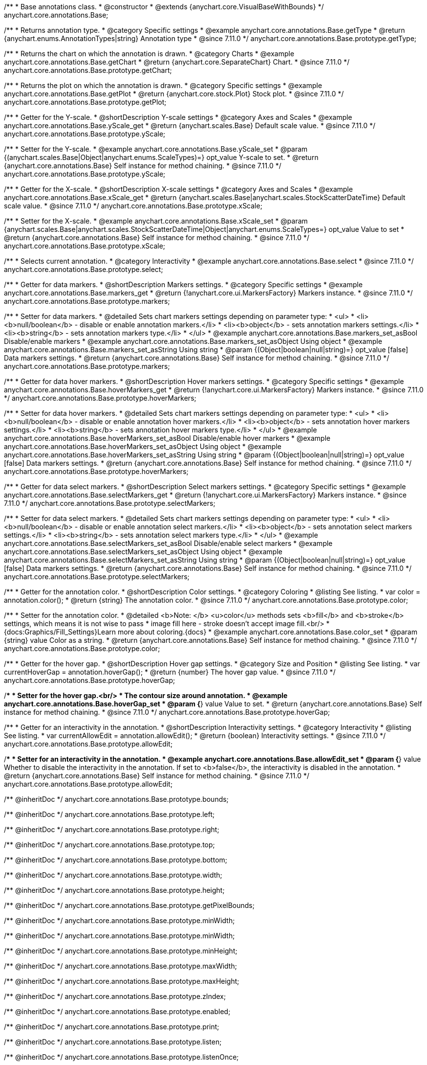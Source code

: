 /**
 * Base annotations class.
 * @constructor
 * @extends {anychart.core.VisualBaseWithBounds}
 */
anychart.core.annotations.Base;

//----------------------------------------------------------------------------------------------------------------------
//
//  anychart.core.annotations.Base.prototype.getType
//
//----------------------------------------------------------------------------------------------------------------------

/**
 * Returns annotation type.
 * @category Specific settings
 * @example anychart.core.annotations.Base.getType
 * @return {anychart.enums.AnnotationTypes|string} Annotation type
 * @since 7.11.0
 */
anychart.core.annotations.Base.prototype.getType;

//----------------------------------------------------------------------------------------------------------------------
//
//  anychart.core.annotations.Base.prototype.getChart
//
//----------------------------------------------------------------------------------------------------------------------

/**
 * Returns the chart on which the annotation is drawn.
 * @category Charts
 * @example anychart.core.annotations.Base.getChart
 * @return {anychart.core.SeparateChart} Chart.
 * @since 7.11.0
 */
anychart.core.annotations.Base.prototype.getChart;

//----------------------------------------------------------------------------------------------------------------------
//
//  anychart.core.annotations.Base.prototype.getPlot
//
//----------------------------------------------------------------------------------------------------------------------

/**
 * Returns the plot on which the annotation is drawn.
 * @category Specific settings
 * @example anychart.core.annotations.Base.getPlot
 * @return {anychart.core.stock.Plot} Stock plot.
 * @since 7.11.0
 */
anychart.core.annotations.Base.prototype.getPlot;

//----------------------------------------------------------------------------------------------------------------------
//
//  anychart.core.annotations.Base.prototype.yScale
//
//----------------------------------------------------------------------------------------------------------------------

/**
 * Getter for the Y-scale.
 * @shortDescription Y-scale settings
 * @category Axes and Scales
 * @example anychart.core.annotations.Base.yScale_get
 * @return {anychart.scales.Base} Default scale value.
 * @since 7.11.0
 */
anychart.core.annotations.Base.prototype.yScale;

/**
 * Setter for the Y-scale.
 * @example anychart.core.annotations.Base.yScale_set
 * @param {(anychart.scales.Base|Object|anychart.enums.ScaleTypes)=} opt_value Y-scale to set.
 * @return {anychart.core.annotations.Base} Self instance for method chaining.
 * @since 7.11.0
 */
anychart.core.annotations.Base.prototype.yScale;

//----------------------------------------------------------------------------------------------------------------------
//
//  anychart.core.annotations.Base.prototype.xScale
//
//----------------------------------------------------------------------------------------------------------------------

/**
 * Getter for the X-scale.
 * @shortDescription X-scale settings
 * @category Axes and Scales
 * @example anychart.core.annotations.Base.xScale_get
 * @return {anychart.scales.Base|anychart.scales.StockScatterDateTime} Default scale value.
 * @since 7.11.0
 */
anychart.core.annotations.Base.prototype.xScale;

/**
 * Setter for the X-scale.
 * @example anychart.core.annotations.Base.xScale_set
 * @param {anychart.scales.Base|anychart.scales.StockScatterDateTime|Object|anychart.enums.ScaleTypes=} opt_value Value to set
 * @return {anychart.core.annotations.Base} Self instance for method chaining.
 * @since 7.11.0
 */
anychart.core.annotations.Base.prototype.xScale;

//----------------------------------------------------------------------------------------------------------------------
//
//  anychart.core.annotations.Base.prototype.select
//
//----------------------------------------------------------------------------------------------------------------------

/**
 * Selects current annotation.
 * @category Interactivity
 * @example anychart.core.annotations.Base.select
 * @since 7.11.0
 */
anychart.core.annotations.Base.prototype.select;

//----------------------------------------------------------------------------------------------------------------------
//
//  anychart.core.annotations.Base.prototype.markers
//
//----------------------------------------------------------------------------------------------------------------------

/**
 * Getter for data markers.
 * @shortDescription Markers settings.
 * @category Specific settings
 * @example anychart.core.annotations.Base.markers_get
 * @return {!anychart.core.ui.MarkersFactory} Markers instance.
 * @since 7.11.0
 */
anychart.core.annotations.Base.prototype.markers;

/**
 * Setter for data markers.
 * @detailed Sets chart markers settings depending on parameter type:
 * <ul>
 *   <li><b>null/boolean</b> - disable or enable annotation markers.</li>
 *   <li><b>object</b> - sets annotation markers settings.</li>
 *   <li><b>string</b> - sets annotation markers type.</li>
 * </ul>
 * @example anychart.core.annotations.Base.markers_set_asBool Disable/enable markers
 * @example anychart.core.annotations.Base.markers_set_asObject Using object
 * @example anychart.core.annotations.Base.markers_set_asString Using string
 * @param {(Object|boolean|null|string)=} opt_value [false] Data markers settings.
 * @return {anychart.core.annotations.Base} Self instance for method chaining.
 * @since 7.11.0
 */
anychart.core.annotations.Base.prototype.markers;

//----------------------------------------------------------------------------------------------------------------------
//
//  anychart.core.annotations.Base.prototype.hoverMarkers
//
//----------------------------------------------------------------------------------------------------------------------

/**
 * Getter for data hover markers.
 * @shortDescription Hover markers settings.
 * @category Specific settings
 * @example anychart.core.annotations.Base.hoverMarkers_get
 * @return {!anychart.core.ui.MarkersFactory} Markers instance.
 * @since 7.11.0
 */
anychart.core.annotations.Base.prototype.hoverMarkers;

/**
 * Setter for data hover markers.
 * @detailed Sets chart markers settings depending on parameter type:
 * <ul>
 *   <li><b>null/boolean</b> - disable or enable annotation hover markers.</li>
 *   <li><b>object</b> - sets annotation hover markers settings.</li>
 *   <li><b>string</b> - sets annotation hover markers type.</li>
 * </ul>
 * @example anychart.core.annotations.Base.hoverMarkers_set_asBool Disable/enable hover markers
 * @example anychart.core.annotations.Base.hoverMarkers_set_asObject Using object
 * @example anychart.core.annotations.Base.hoverMarkers_set_asString Using string
 * @param {(Object|boolean|null|string)=} opt_value [false] Data markers settings.
 * @return {anychart.core.annotations.Base} Self instance for method chaining.
 * @since 7.11.0
 */
anychart.core.annotations.Base.prototype.hoverMarkers;

//----------------------------------------------------------------------------------------------------------------------
//
//  anychart.core.annotations.Base.prototype.selectMarkers
//
//----------------------------------------------------------------------------------------------------------------------

/**
 * Getter for data select markers.
 * @shortDescription Select markers settings.
 * @category Specific settings
 * @example anychart.core.annotations.Base.selectMarkers_get
 * @return {!anychart.core.ui.MarkersFactory} Markers instance.
 * @since 7.11.0
 */
anychart.core.annotations.Base.prototype.selectMarkers;

/**
 * Setter for data select markers.
 * @detailed Sets chart markers settings depending on parameter type:
 * <ul>
 *   <li><b>null/boolean</b> - disable or enable annotation select markers.</li>
 *   <li><b>object</b> - sets annotation select markers settings.</li>
 *   <li><b>string</b> - sets annotation select markers type.</li>
 * </ul>
 * @example anychart.core.annotations.Base.selectMarkers_set_asBool Disable/enable select markers
 * @example anychart.core.annotations.Base.selectMarkers_set_asObject Using object
 * @example anychart.core.annotations.Base.selectMarkers_set_asString Using string
 * @param {(Object|boolean|null|string)=} opt_value [false] Data markers settings.
 * @return {anychart.core.annotations.Base} Self instance for method chaining.
 * @since 7.11.0
 */
anychart.core.annotations.Base.prototype.selectMarkers;

//----------------------------------------------------------------------------------------------------------------------
//
//  anychart.core.annotations.Base.prototype.color
//
//----------------------------------------------------------------------------------------------------------------------

/**
 * Getter for the annotation color.
 * @shortDescription Color settings.
 * @category Coloring
 * @listing See listing.
 * var color = annotation.color();
 * @return {string} The annotation color.
 * @since 7.11.0
 */
anychart.core.annotations.Base.prototype.color;

/**
 * Setter for the annotation color.
 * @detailed <b>Note: </b> <u>color</u> methods sets <b>fill</b> and <b>stroke</b> settings, which means it is not wise to pass
 * image fill here - stroke doesn't accept image fill.<br/>
 * {docs:Graphics/Fill_Settings}Learn more about coloring.{docs}
 * @example anychart.core.annotations.Base.color_set
 * @param {string} value Color as a string.
 * @return {anychart.core.annotations.Base} Self instance for method chaining.
 * @since 7.11.0
 */
anychart.core.annotations.Base.prototype.color;

//----------------------------------------------------------------------------------------------------------------------
//
//  anychart.core.annotations.Base.prototype.hoverGap
//
//----------------------------------------------------------------------------------------------------------------------

/**
 * Getter for the hover gap.
 * @shortDescription Hover gap settings.
 * @category Size and Position
 * @listing See listing.
 * var currentHoverGap = annotation.hoverGap();
 * @return {number} The hover gap value.
 * @since 7.11.0
 */
anychart.core.annotations.Base.prototype.hoverGap;

/**
 * Setter for the hover gap.<br/>
 * The contour size around annotation.
 * @example anychart.core.annotations.Base.hoverGap_set
 * @param {*} value Value to set.
 * @return {anychart.core.annotations.Base} Self instance for method chaining.
 * @since 7.11.0
 */
anychart.core.annotations.Base.prototype.hoverGap;

//----------------------------------------------------------------------------------------------------------------------
//
//  anychart.core.annotations.Base.prototype.allowEdit
//
//----------------------------------------------------------------------------------------------------------------------

/**
 * Getter for an interactivity in the annotation.
 * @shortDescription Interactivity settings.
 * @category Interactivity
 * @listing See listing.
 * var currentAllowEdit = annotation.allowEdit();
 * @return {boolean} Interactivity settings.
 * @since 7.11.0
 */
anychart.core.annotations.Base.prototype.allowEdit;

/**
 * Setter for an interactivity in the annotation.
 * @example anychart.core.annotations.Base.allowEdit_set
 * @param {*} value Whether to disable the interactivity in the annotation. If set to <b>false</b>, the interactivity is disabled in the annotation.
 * @return {anychart.core.annotations.Base} Self instance for method chaining.
 * @since 7.11.0
 */
anychart.core.annotations.Base.prototype.allowEdit;

/** @inheritDoc */
anychart.core.annotations.Base.prototype.bounds;

/** @inheritDoc */
anychart.core.annotations.Base.prototype.left;

/** @inheritDoc */
anychart.core.annotations.Base.prototype.right;

/** @inheritDoc */
anychart.core.annotations.Base.prototype.top;

/** @inheritDoc */
anychart.core.annotations.Base.prototype.bottom;

/** @inheritDoc */
anychart.core.annotations.Base.prototype.width;

/** @inheritDoc */
anychart.core.annotations.Base.prototype.height;

/** @inheritDoc */
anychart.core.annotations.Base.prototype.getPixelBounds;

/** @inheritDoc */
anychart.core.annotations.Base.prototype.minWidth;

/** @inheritDoc */
anychart.core.annotations.Base.prototype.minWidth;

/** @inheritDoc */
anychart.core.annotations.Base.prototype.minHeight;

/** @inheritDoc */
anychart.core.annotations.Base.prototype.maxWidth;

/** @inheritDoc */
anychart.core.annotations.Base.prototype.maxHeight;

/** @inheritDoc */
anychart.core.annotations.Base.prototype.zIndex;

/** @inheritDoc */
anychart.core.annotations.Base.prototype.enabled;

/** @inheritDoc */
anychart.core.annotations.Base.prototype.print;

/** @inheritDoc */
anychart.core.annotations.Base.prototype.listen;

/** @inheritDoc */
anychart.core.annotations.Base.prototype.listenOnce;

/** @inheritDoc */
anychart.core.annotations.Base.prototype.unlisten;

/** @inheritDoc */
anychart.core.annotations.Base.prototype.unlistenByKey;

/** @inheritDoc */
anychart.core.annotations.Base.prototype.removeAllListeners;

